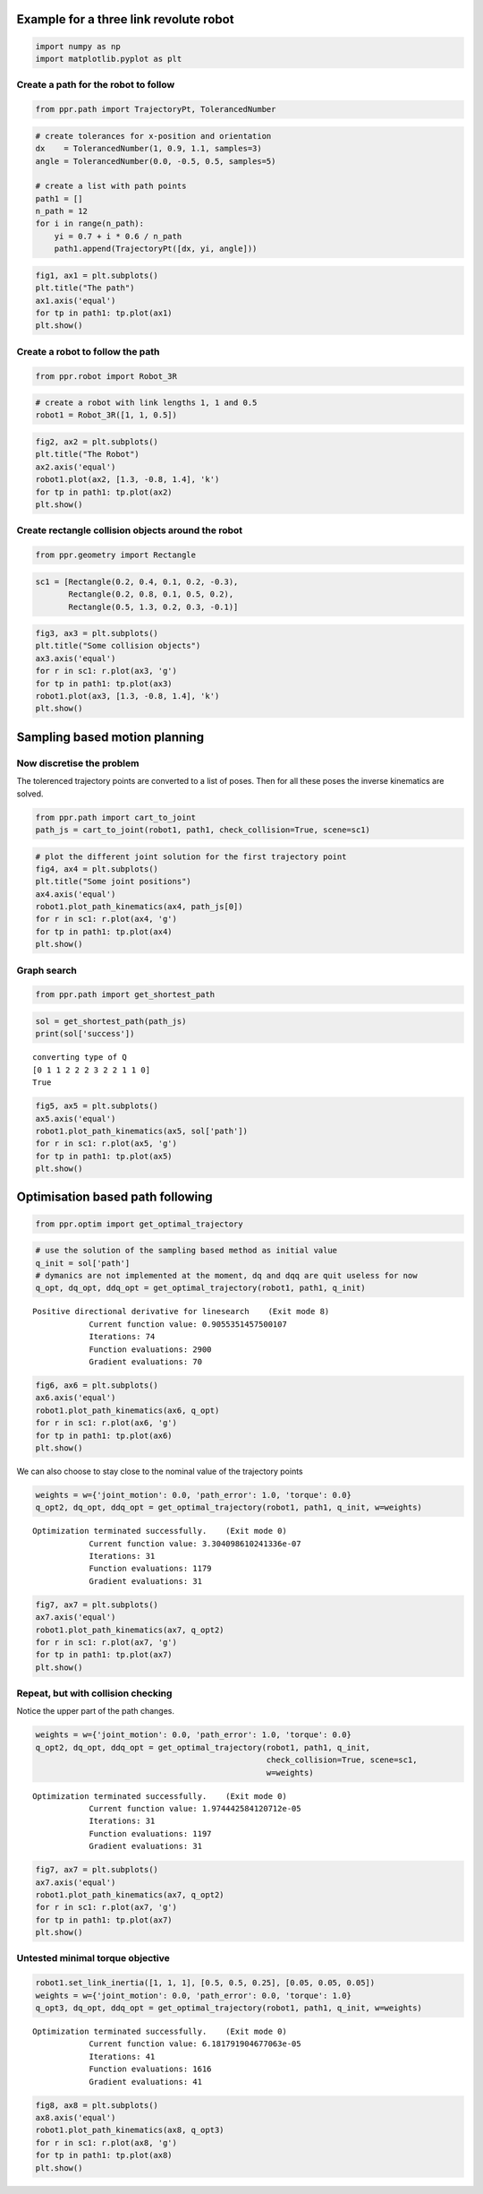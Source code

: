 
Example for a three link revolute robot
=======================================

.. code:: ipython3

    import numpy as np
    import matplotlib.pyplot as plt

Create a path for the robot to follow
-------------------------------------

.. code:: ipython3

    from ppr.path import TrajectoryPt, TolerancedNumber

.. code:: ipython3

    # create tolerances for x-position and orientation
    dx    = TolerancedNumber(1, 0.9, 1.1, samples=3)
    angle = TolerancedNumber(0.0, -0.5, 0.5, samples=5)
    
    # create a list with path points
    path1 = []
    n_path = 12
    for i in range(n_path):
        yi = 0.7 + i * 0.6 / n_path
        path1.append(TrajectoryPt([dx, yi, angle]))

.. code:: ipython3

    fig1, ax1 = plt.subplots()
    plt.title("The path")
    ax1.axis('equal')
    for tp in path1: tp.plot(ax1)
    plt.show()



.. image:: output_5_0.png


Create a robot to follow the path
---------------------------------

.. code:: ipython3

    from ppr.robot import Robot_3R

.. code:: ipython3

    # create a robot with link lengths 1, 1 and 0.5
    robot1 = Robot_3R([1, 1, 0.5])

.. code:: ipython3

    fig2, ax2 = plt.subplots()
    plt.title("The Robot")
    ax2.axis('equal')
    robot1.plot(ax2, [1.3, -0.8, 1.4], 'k')
    for tp in path1: tp.plot(ax2)
    plt.show()



.. image:: output_9_0.png


Create rectangle collision objects around the robot
---------------------------------------------------

.. code:: ipython3

    from ppr.geometry import Rectangle

.. code:: ipython3

    sc1 = [Rectangle(0.2, 0.4, 0.1, 0.2, -0.3),
           Rectangle(0.2, 0.8, 0.1, 0.5, 0.2),
           Rectangle(0.5, 1.3, 0.2, 0.3, -0.1)]

.. code:: ipython3

    fig3, ax3 = plt.subplots()
    plt.title("Some collision objects")
    ax3.axis('equal')
    for r in sc1: r.plot(ax3, 'g')
    for tp in path1: tp.plot(ax3)
    robot1.plot(ax3, [1.3, -0.8, 1.4], 'k')
    plt.show()



.. image:: output_13_0.png


Sampling based motion planning
==============================

Now discretise the problem
--------------------------

The tolerenced trajectory points are converted to a list of poses. Then
for all these poses the inverse kinematics are solved.

.. code:: ipython3

    from ppr.path import cart_to_joint
    path_js = cart_to_joint(robot1, path1, check_collision=True, scene=sc1)

.. code:: ipython3

    # plot the different joint solution for the first trajectory point
    fig4, ax4 = plt.subplots()
    plt.title("Some joint positions")
    ax4.axis('equal')
    robot1.plot_path_kinematics(ax4, path_js[0])
    for r in sc1: r.plot(ax4, 'g')
    for tp in path1: tp.plot(ax4)
    plt.show()



.. image:: output_17_0.png


Graph search
------------

.. code:: ipython3

    from ppr.path import get_shortest_path

.. code:: ipython3

    sol = get_shortest_path(path_js)
    print(sol['success'])


.. parsed-literal::

    converting type of Q
    [0 1 1 2 2 2 3 2 2 1 1 0]
    True


.. code:: ipython3

    fig5, ax5 = plt.subplots()
    ax5.axis('equal')
    robot1.plot_path_kinematics(ax5, sol['path'])
    for r in sc1: r.plot(ax5, 'g')
    for tp in path1: tp.plot(ax5)
    plt.show()



.. image:: output_21_0.png


Optimisation based path following
=================================

.. code:: ipython3

    from ppr.optim import get_optimal_trajectory

.. code:: ipython3

    # use the solution of the sampling based method as initial value
    q_init = sol['path']
    # dymanics are not implemented at the moment, dq and dqq are quit useless for now
    q_opt, dq_opt, ddq_opt = get_optimal_trajectory(robot1, path1, q_init)


.. parsed-literal::

    Positive directional derivative for linesearch    (Exit mode 8)
                Current function value: 0.9055351457500107
                Iterations: 74
                Function evaluations: 2900
                Gradient evaluations: 70


.. code:: ipython3

    fig6, ax6 = plt.subplots()
    ax6.axis('equal')
    robot1.plot_path_kinematics(ax6, q_opt)
    for r in sc1: r.plot(ax6, 'g')
    for tp in path1: tp.plot(ax6)
    plt.show()



.. image:: output_25_0.png


We can also choose to stay close to the nominal value of the trajectory
points

.. code:: ipython3

    weights = w={'joint_motion': 0.0, 'path_error': 1.0, 'torque': 0.0}
    q_opt2, dq_opt, ddq_opt = get_optimal_trajectory(robot1, path1, q_init, w=weights)


.. parsed-literal::

    Optimization terminated successfully.    (Exit mode 0)
                Current function value: 3.304098610241336e-07
                Iterations: 31
                Function evaluations: 1179
                Gradient evaluations: 31


.. code:: ipython3

    fig7, ax7 = plt.subplots()
    ax7.axis('equal')
    robot1.plot_path_kinematics(ax7, q_opt2)
    for r in sc1: r.plot(ax7, 'g')
    for tp in path1: tp.plot(ax7)
    plt.show()



.. image:: output_28_0.png


Repeat, but with collision checking
-----------------------------------

Notice the upper part of the path changes.

.. code:: ipython3

    weights = w={'joint_motion': 0.0, 'path_error': 1.0, 'torque': 0.0}
    q_opt2, dq_opt, ddq_opt = get_optimal_trajectory(robot1, path1, q_init,
                                                     check_collision=True, scene=sc1,
                                                     w=weights)


.. parsed-literal::

    Optimization terminated successfully.    (Exit mode 0)
                Current function value: 1.974442584120712e-05
                Iterations: 31
                Function evaluations: 1197
                Gradient evaluations: 31


.. code:: ipython3

    fig7, ax7 = plt.subplots()
    ax7.axis('equal')
    robot1.plot_path_kinematics(ax7, q_opt2)
    for r in sc1: r.plot(ax7, 'g')
    for tp in path1: tp.plot(ax7)
    plt.show()



.. image:: output_31_0.png


Untested minimal torque objective
---------------------------------

.. code:: ipython3

    robot1.set_link_inertia([1, 1, 1], [0.5, 0.5, 0.25], [0.05, 0.05, 0.05])
    weights = w={'joint_motion': 0.0, 'path_error': 0.0, 'torque': 1.0}
    q_opt3, dq_opt, ddq_opt = get_optimal_trajectory(robot1, path1, q_init, w=weights)


.. parsed-literal::

    Optimization terminated successfully.    (Exit mode 0)
                Current function value: 6.181791904677063e-05
                Iterations: 41
                Function evaluations: 1616
                Gradient evaluations: 41


.. code:: ipython3

    fig8, ax8 = plt.subplots()
    ax8.axis('equal')
    robot1.plot_path_kinematics(ax8, q_opt3)
    for r in sc1: r.plot(ax8, 'g')
    for tp in path1: tp.plot(ax8)
    plt.show()



.. image:: output_34_0.png

